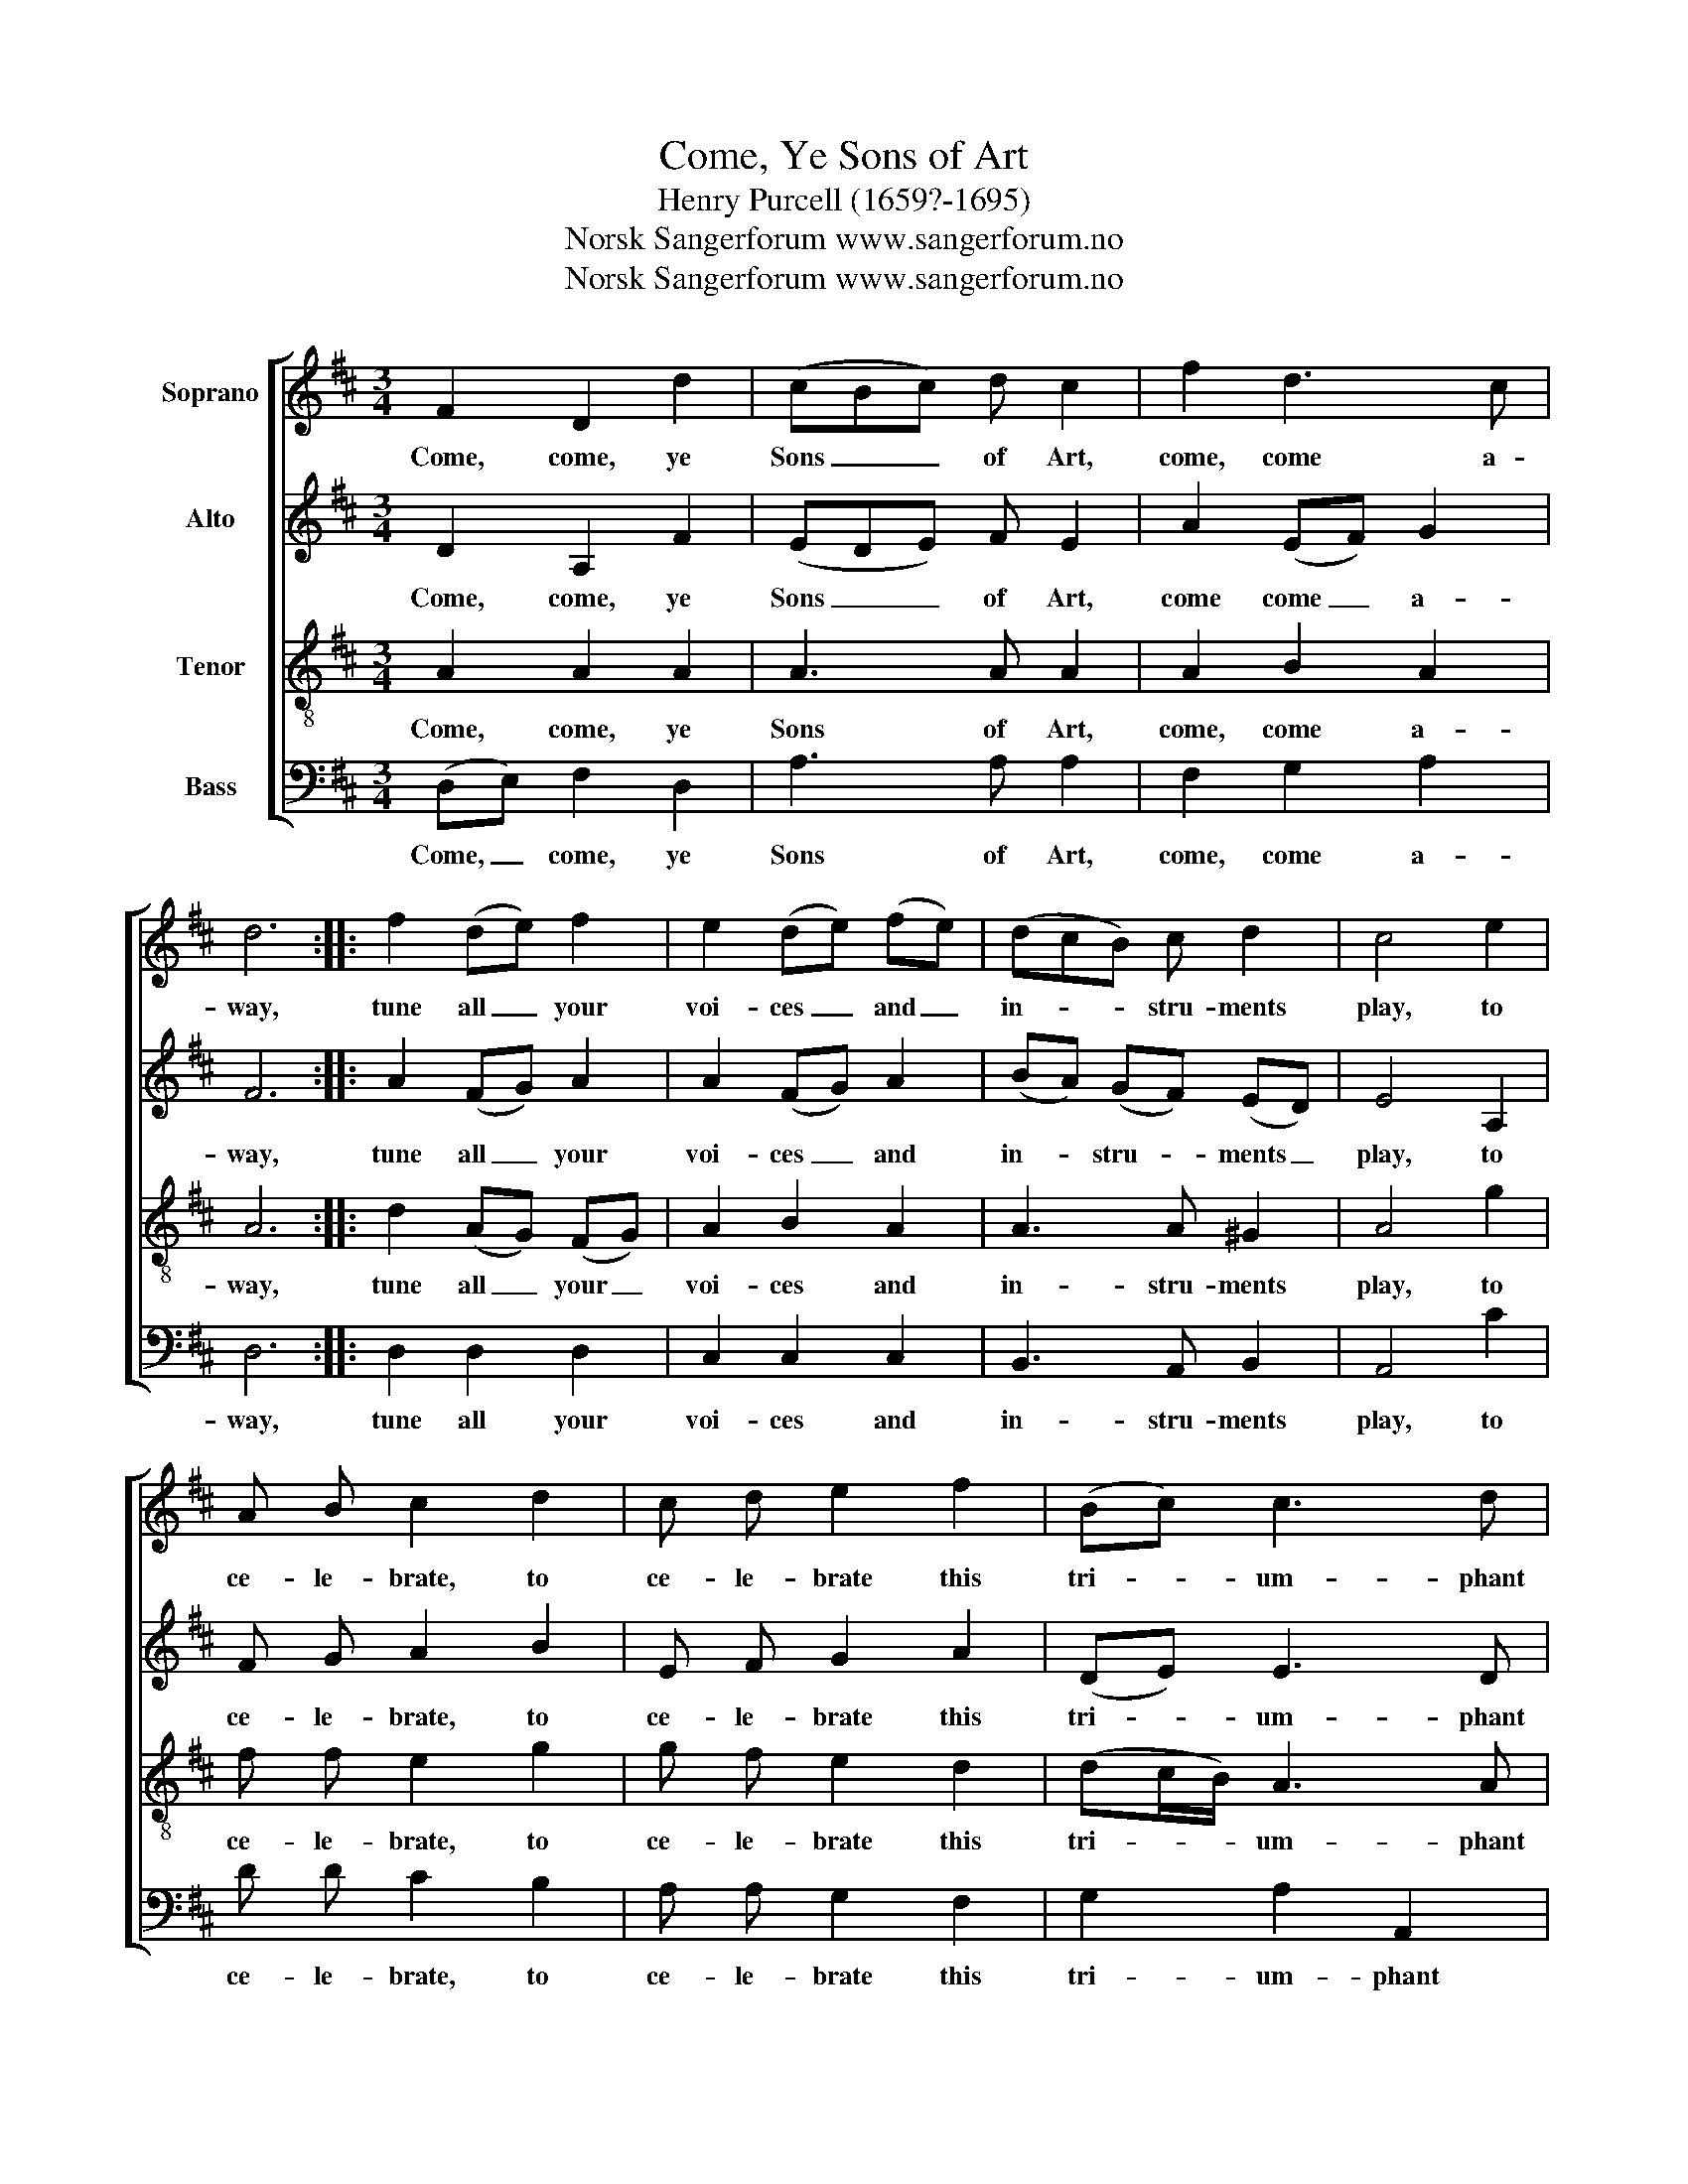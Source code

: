 X:1
T:Come, Ye Sons of Art
T:Henry Purcell (1659?-1695)
T:Norsk Sangerforum www.sangerforum.no
T:Norsk Sangerforum www.sangerforum.no
Z:Norsk Sangerforum
Z:www.sangerforum.no
%%score [ 1 2 3 4 ]
L:1/8
M:3/4
K:D
V:1 treble nm="Soprano"
V:2 treble nm="Alto"
V:3 treble-8 nm="Tenor"
V:4 bass nm="Bass"
V:1
 F2 D2 d2 | (cBc) d c2 | f2 d3 c | d6 :: f2 (de) f2 | e2 (de) (fe) | (dcB) c d2 | c4 e2 | %8
w: Come, come, ye|Sons _ _ of Art,|come, come a-|way,|tune all _ your|voi- ces _ and _|in- * * stru- ments|play, to|
 A B c2 d2 | c d e2 f2 | (Bc) c3 d |1 d6 :|2 d4 e2 || A B c2 d2 | c d e2 f2 | (Bc) c3 d | d6 |] %17
w: ce- le- brate, to|ce- le- brate this|tri- * um- phant|day,|day, to|ce- le- brate, to|ce- le- brate this|tri- * um- phant|day.|
V:2
 D2 A,2 F2 | (EDE) F E2 | A2 (EF) G2 | F6 :: A2 (FG) A2 | A2 (FG) A2 | (BA) (GF) (ED) | E4 A,2 | %8
w: Come, come, ye|Sons _ _ of Art,|come come _ a-|way,|tune all _ your|voi- ces _ and|in- * stru- * ments _|play, to|
 F G A2 B2 | E F G2 A2 | (DE) E3 D |1 D6 :|2 D4 A,2 || F G A2 B2 | E F G2 A2 | (DE) E3 D | D6 |] %17
w: ce- le- brate, to|ce- le- brate this|tri- * um- phant|day,|day, to|ce- le- brate, to|ce- le- brate this|tri- * um- phant|day.|
V:3
 A2 A2 A2 | A3 A A2 | A2 B2 A2 | A6 :: d2 (AG) (FG) | A2 B2 A2 | A3 A ^G2 | A4 g2 | f f e2 g2 | %9
w: Come, come, ye|Sons of Art,|come, come a-|way,|tune all _ your _|voi- ces and|in- stru- ments|play, to|ce- le- brate, to|
 g f e2 d2 | (dc/B/) A3 A |1 A6 :|2 A4 g2 || f f e2 g2 | g f e2 d2 | (dc/B/) A3 A | A6 |] %17
w: ce- le- brate this|tri- * * um- phant|day,|day, to|ce- le- brate, to|ce- le- brate this|tri- * * um- phant|day.|
V:4
 (D,E,) F,2 D,2 | A,3 A, A,2 | F,2 G,2 A,2 | D,6 :: D,2 D,2 D,2 | C,2 C,2 C,2 | B,,3 A,, B,,2 | %7
w: Come, _ come, ye|Sons of Art,|come, come a-|way,|tune all your|voi- ces and|in- stru- ments|
 A,,4 C2 | D D C2 B,2 | A, A, G,2 F,2 | G,2 A,2 A,,2 |1 D,6 :|2 D,4 C2 || D D C2 B,2 | %14
w: play, to|ce- le- brate, to|ce- le- brate this|tri- um- phant|day,|day, to|ce- le- brate, to|
 A, A, G,2 F,2 | G,2 A,2 A,,2 | D,6 |] %17
w: ce- le- brate this|tri- um- phant|day.|

